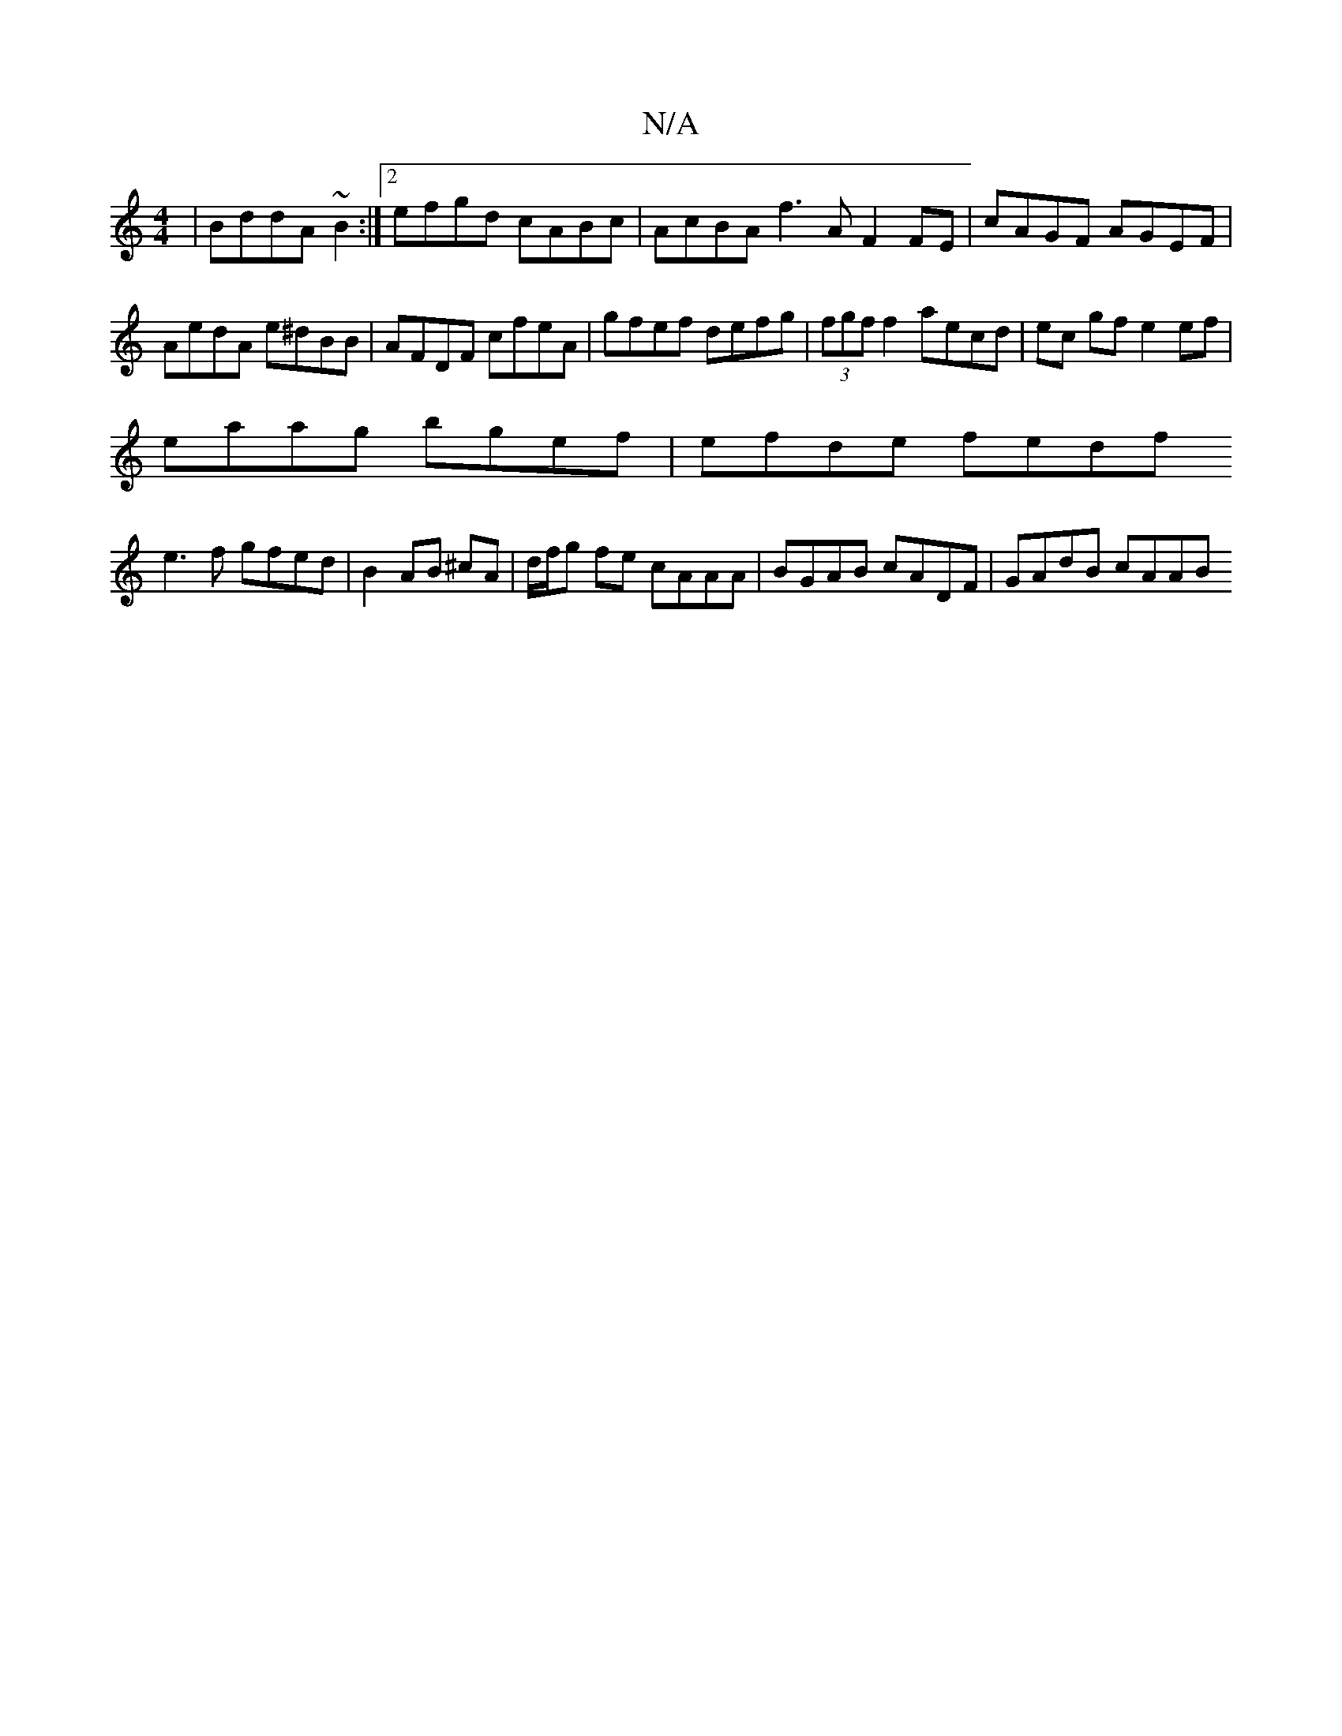 X:1
T:N/A
M:4/4
R:N/A
K:Cmajor
|BddA ~B2 :|[2 efgd cABc | AcBA f3A F2 FE | cAGF AGEF | AedA e^dBB | AFDF cfeA | gfef defg | (3fgf f2 aecd | ec gf e2 ef|
eaag bgef|efde fedf
e3f gfed|B2 AB ^cA | d/f/g fe cAAA | BGAB cADF | GAdB cAAB